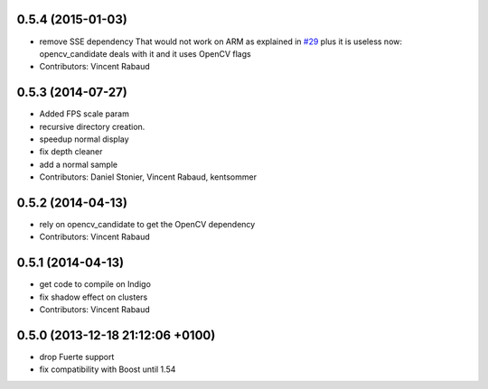 0.5.4 (2015-01-03)
------------------
* remove SSE dependency
  That would not work on ARM as explained in `#29 <https://github.com/plasmodic/ecto_opencv/issues/29>`_ plus it is useless
  now: opencv_candidate deals with it and it uses OpenCV flags
* Contributors: Vincent Rabaud

0.5.3 (2014-07-27)
------------------
* Added FPS scale param
* recursive directory creation.
* speedup normal display
* fix depth cleaner
* add a normal sample
* Contributors: Daniel Stonier, Vincent Rabaud, kentsommer

0.5.2 (2014-04-13)
------------------
* rely on opencv_candidate to get the OpenCV dependency
* Contributors: Vincent Rabaud

0.5.1 (2014-04-13)
------------------
* get code to compile on Indigo
* fix shadow effect on clusters
* Contributors: Vincent Rabaud

0.5.0 (2013-12-18  21:12:06 +0100)
----------------------------------
- drop Fuerte support
- fix compatibility with Boost until 1.54
